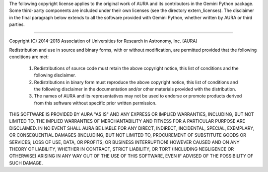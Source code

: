 The following copyright license applies to the original work of AURA and
its contributors in the Gemini Python package. Some third-party components are
included under their own licenses (see the directory extern_licenses). The
disclaimer in the final paragraph below extends to all the software
provided with Gemini Python, whether written by AURA or third parties.

-----

Copyright (C) 2014-2018 Association of Universities for Research in Astronomy, Inc. (AURA)

Redistribution and use in source and binary forms, with or without modification,
are permitted provided that the following conditions are met:

    1. Redistributions of source code must retain the above copyright notice,
       this list of conditions and the following disclaimer.

    2. Redistributions in binary form must reproduce the above copyright
       notice, this list of conditions and the following disclaimer in the
       documentation and/or other materials provided with the distribution.

    3. The names of AURA and its representatives may not be used to endorse
       or promote products derived from this software without specific
       prior written permission.

THIS SOFTWARE IS PROVIDED BY AURA "AS IS" AND ANY EXPRESS OR IMPLIED WARRANTIES,
INCLUDING, BUT NOT LIMITED TO, THE IMPLIED WARRANTIES OF MERCHANTABILITY AND
FITNESS FOR A PARTICULAR PURPOSE ARE DISCLAIMED. IN NO EVENT SHALL AURA BE
LIABLE FOR ANY DIRECT, INDIRECT, INCIDENTAL, SPECIAL, EXEMPLARY, OR
CONSEQUENTIAL DAMAGES (INCLUDING, BUT NOT LIMITED TO, PROCUREMENT OF SUBSTITUTE
GOODS OR SERVICES; LOSS OF USE, DATA, OR PROFITS; OR BUSINESS INTERRUPTION)
HOWEVER CAUSED AND ON ANY THEORY OF LIABILITY, WHETHER IN CONTRACT, STRICT
LIABILITY, OR TORT (INCLUDING NEGLIGENCE OR OTHERWISE) ARISING IN ANY WAY OUT OF
THE USE OF THIS SOFTWARE, EVEN IF ADVISED OF THE POSSIBILITY OF SUCH DAMAGE.